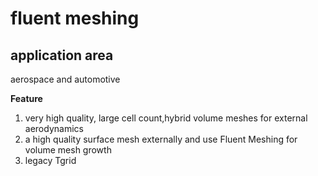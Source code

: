 * fluent meshing
** application area
 aerospace and automotive

*Feature*
1. very high quality, large cell count,hybrid volume meshes for external aerodynamics
2. a high quality surface mesh externally and use Fluent Meshing for volume mesh growth
3. legacy Tgrid


